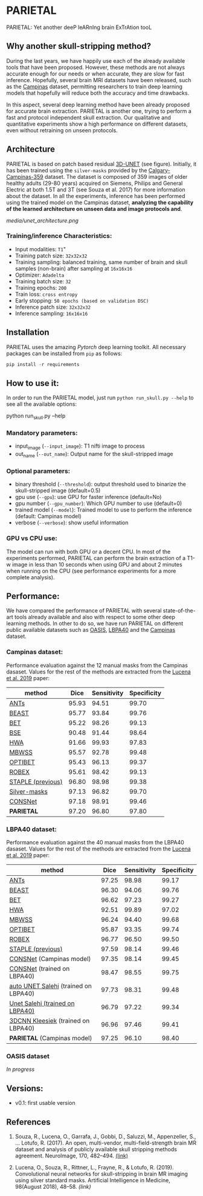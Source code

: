 *  PARIETAL
PARIETAL: Yet another deeP leARnIng brain ExTrAtion tooL

** Why another skull-stripping method?
During the last years, we have happily use each of the already available tools that have been proposed. However, these methods are not always accurate enough for our needs or when accurate, they are slow for fast inference. Hopefully, several brain MRI datasets have been released, such as the [[https://sites.google.com/view/calgary-campinas-dataset/home][Campinas]] dataset, permitting researchers to train deep learning models that hopefully will reduce both the accuracy and time drawbacks.

In this aspect, several deep learning method have been already proposed for accurate brain extraction. PARIETAL is another one, trying to perform a fast and protocol independent skull extraction. Our qualitative and quantitative experiments show a high performance on different datasets, even without retraining on unseen protocols.

** Architecture
PARIETAL is based on patch based residual [[http://arxiv.org/abs/1606.06650][3D-UNET]] (see figure). Initially, it has been trained using the =silver-masks= provided by the
[[https://sites.google.com/view/calgary-campinas-dataset/home][Calgary-Campinas-359]] dataset. The dataset is composed of 359 images of older healthy adults (29-80 years) acquired on Siemens, Philips and General Electric at both 1.5T and 3T (see Souza et al. 2017) for more information about the dataset. In all the experiments, inference has been performed using the trained model on the Campinas dataset, *analyzing the capability of the learned architecture on unseen data and image protocols and*.

[[media/unet_architecture.png]]

*** Training/inference Characteristics:
- Input modalities: =T1="
- Training patch size: =32x32x32=
- Training sampling: balanced training, same number of brain and skull samples (non-brain) after sampling at =16x16x16=
- Optimizer: =Adadelta=
- Training batch size: =32=
- Training epochs: =200=
- Train loss: =cross entropy=
- Early stopping: =50 epochs (based on validation DSC)=
- Inference patch size: =32x32x32=
- Inference sampling: =16x16x16=

** Installation
PARIETAL uses the amazing [[www.pytorch.org][Pytorch]] deep learning toolkit. All necessary packages can be installed from =pip= as follows:

#+begin_src python
pip install -r requirements
#+end_src

** How to use it:
In order to run the PARIETAL model, just run =python run_skull.py --help= to see all the available options:

#+begin_SEC bash
python run_skull.py --help
#+end_src

*** Mandatory parameters:
- input_image (=--input_image=): T1 nifti image to process
- out_name (=--out_name=): Output name for the skull-stripped image

*** Optional parameters:
- binary threshold (=--threshold=): output threshold used to binarize the skull-stripped image (default=0.5)
- gpu use (=--gpu=): use GPU for faster inference (default=No)
- gpu number (=--gpu_number=): Which GPU number to use (default=0)
- trained model (=--model=): Trained model to use to perform the inference (default: Campinas model)
- verbose (=--verbose=): show useful information

*** GPU vs CPU use:
The model can run with both GPU or a decent CPU. In most of the experiments performed, PARIETAL can perform the brain extraction of a T1-w image in less than 10 seconds when using GPU and about 2 minutes when running on the CPU (see performance experiments for a more complete analysis).

** Performance:
We have compared the performance of PARIETAL with several state-of-the-art tools already available and also with respect to some other deep learning methods. In other to do so, we have run PARIETAL on different public available datasets such as [[http://www.oasis-brains.org/][OASIS]], [[https://resource.loni.usc.edu/resources/atlases-downloads/][LBPA40]] and the [[https://sites.google.com/view/calgary-campinas-dataset/home][Campinas]] dataset.

*** Campinas dataset:

Performance evaluation against the 12 manual masks from the Campinas dasaset.  Values for the rest of the methods are extracted from the [[https://doi.org/10.1016/j.artmed.2019.06.008][Lucena et al. 2019]] paper:

| method             |  Dice | Sensitivity | Specificity |
|--------------------+-------+-------------+-------------|
| [[https://github.com/ANTsX/ANTs][ANTs]]               | 95.93 |       94.51 |       99.70 |
| [[https://www.sciencedirect.com/science/article/pii/S1053811916306176?via%253Dihub][BEAST]]              | 95.77 |       93.84 |       99.76 |
| [[https://fsl.fmrib.ox.ac.uk/fsl/fslwiki/BET/UserGuide][BET]]                | 95.22 |       98.26 |       99.13 |
| [[http://brainsuite.org/processing/surfaceextraction/bse/][BSE]]                | 90.48 |       91.44 |       98.64 |
| [[https://www.ncbi.nlm.nih.gov/pmc/articles/PMC2408865/][HWA]]                | 91.66 |       99.93 |       97.83 |
| [[https://www.frontiersin.org/articles/10.3389/fninf.2013.00032/full][MBWSS]]              | 95.57 |       92.78 |       99.48 |
| [[https://www.sciencedirect.com/science/article/pii/S1053811916306176?via%253Dihub][OPTIBET]]            | 95.43 |       96.13 |       99.37 |
| [[https://sites.google.com/site/jeiglesias/ROBEX][ROBEX]]              | 95.61 |       98.42 |       99.13 |
| [[https://www.ncbi.nlm.nih.gov/pubmed/15250643][STAPLE (previous)]]  | 96.80 |       98.98 |       99.38 |
|--------------------+-------+-------------+-------------|
| [[http://dx.doi.org/10.1016/j.neuroimage.2017.08.021][Silver-masks]]       | 97.13 |       96.82 |       99.70 |
|--------------------+-------+-------------+-------------|
| [[https://doi.org/10.1016/j.artmed.2019.06.008][CONSNet]]            | 97.18 |       98.91 |       99.46 |
| *PARIETAL*         | 97.20 |       96.80 |       97.80 |
|--------------------+-------+-------------+-------------|


*** LBPA40 dataset:

Performance evaluation against the 40 manual masks from the LBPA40 dasaset.  Values for the rest of the methods are extracted from the [[https://doi.org/10.1016/j.artmed.2019.06.008][Lucena et al. 2019]] paper:

| method                               |  Dice | Sensitivity | Specificity |
|--------------------------------------+-------+-------------+-------------|
| [[https://github.com/ANTsX/ANTs][ANTs]]                                 | 97.25 |       98.98 |       99.17 |
| [[https://www.sciencedirect.com/science/article/pii/S1053811916306176?via%253Dihub][BEAST]]                                | 96.30 |       94.06 |       99.76 |
| [[https://fsl.fmrib.ox.ac.uk/fsl/fslwiki/BET/UserGuide][BET]]                                  | 96.62 |       97.23 |       99.27 |
| [[https://www.ncbi.nlm.nih.gov/pmc/articles/PMC2408865/][HWA]]                                  | 92.51 |       99.89 |       97.02 |
| [[https://www.frontiersin.org/articles/10.3389/fninf.2013.00032/full][MBWSS]]                                | 96.24 |       94.40 |       99.68 |
| [[https://www.sciencedirect.com/science/article/pii/S1053811916306176?via%253Dihub][OPTIBET]]                              | 95.87 |       93.35 |       99.74 |
| [[https://sites.google.com/site/jeiglesias/ROBEX][ROBEX]]                                | 96.77 |       96.50 |       99.50 |
| [[https://www.ncbi.nlm.nih.gov/pubmed/15250643][STAPLE (previous)]]                    | 97.59 |       98.14 |       99.46 |
|--------------------------------------+-------+-------------+-------------|
| [[https://doi.org/10.1016/j.artmed.2019.06.008][CONSNet]] (Campinas model)             | 97.35 |       98.14 |       99.45 |
| [[https://doi.org/10.1016/j.artmed.2019.06.008][CONSNet]] (trained on LBPA40)          | 98.47 |       98.55 |       99.75 |
| [[https://ieeexplore.ieee.org/abstract/document/7961201][auto UNET Salehi]] (trained on LBPA40) | 97.73 |       98.31 |       99.48 |
| [[https://ieeexplore.ieee.org/abstract/document/7961201][Unet Salehi (trained on LBPA40)]]      | 96.79 |       97.22 |       99.34 |
| [[https://www.sciencedirect.com/science/article/pii/S1053811916000306?via%253Dihub][3DCNN Kleesiek]]  (trained on LBPA40)  | 96.96 |       97.46 |       99.41 |
| *PARIETAL* (Campinas model)          | 97.25 |       96.10 |       98.40 |
|--------------------------------------+-------+-------------+-------------|

*** OASIS dataset

/In progress/


** Versions:
 - v0.1: first usable version

** References

1. Souza, R., Lucena, O., Garrafa, J., Gobbi, D., Saluzzi, M., Appenzeller, S., … Lotufo, R. (2017). An open, multi-vendor, multi-field-strength brain MR dataset and analysis of publicly available skull stripping methods agreement. NeuroImage, 170, 482–494. [[https://doi.org/10.1016/j.neuroimage.2017.08.021%20][(link)]]

2. Lucena, O., Souza, R., Rittner, L., Frayne, R., & Lotufo, R. (2019). Convolutional neural networks for skull-stripping in brain MR imaging using silver standard masks. Artificial Intelligence in Medicine, 98(August 2018), 48–58. [[ https://doi.org/10.1016/j.artmed.2019.06.008][(link)]]
